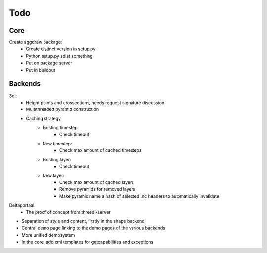 Todo
====

Core
----
Create aggdraw package:
    - Create distinct version in setup.py
    - Python setup.py sdist something
    - Put on package server
    - Put in buildout

Backends
--------
3di:
    - Height points and crossections, needs request signature discussion
    - Multithreaded pyramid construction
    - Caching strategy
        - Existing timestep:
            - Check timeout
        - New timestep:
            - Check max amount of cached timesteps
        - Existing layer:
            - Check timeout
        - New layer:
            - Check max amount of cached layers
            - Remove pyramids for removed layers
            - Make pyramid name a hash of selected .nc headers to
              automatically invalidate


Deltaportaal:
    - The proof of concept from threedi-server



- Separation of style and content, firstly in the shape backend
- Central demo page linking to the demo pages of the various backends
- More unified demosystem
- In the core, add xml templates for getcapabilities and exceptions


